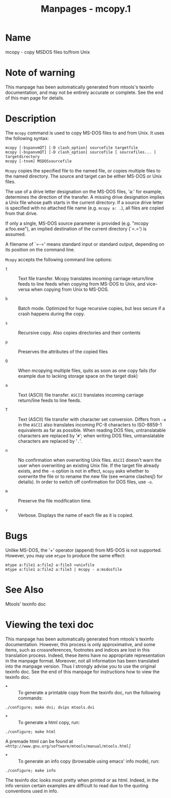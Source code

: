 #+TITLE: Manpages - mcopy.1
* Name
mcopy - copy MSDOS files to/from Unix

* Note of warning
This manpage has been automatically generated from mtools's texinfo
documentation, and may not be entirely accurate or complete. See the end
of this man page for details.

* Description
The =mcopy= command is used to copy MS-DOS files to and from Unix. It
uses the following syntax:

#+begin_example
mcopy [-bspanvmQT] [-D clash_option] sourcefile targetfile
mcopy [-bspanvmQT] [-D clash_option] sourcefile [ sourcefiles... ] targetdirectory
mcopy [-tnvm] MSDOSsourcefile
#+end_example

=Mcopy= copies the specified file to the named file, or copies multiple
files to the named directory. The source and target can be either MS-DOS
or Unix files.

The use of a drive letter designation on the MS-DOS files, 'a:' for
example, determines the direction of the transfer. A missing drive
designation implies a Unix file whose path starts in the current
directory. If a source drive letter is specified with no attached file
name (e.g. =mcopy a: .=), all files are copied from that drive.

If only a single, MS-DOS source parameter is provided (e.g. "mcopy
a:foo.exe"), an implied destination of the current directory (`=.=') is
assumed.

A filename of `=-=' means standard input or standard output, depending
on its position on the command line.

=Mcopy= accepts the following command line options:

- =t=  :: Text file transfer. Mcopy translates incoming carriage
  return/line feeds to line feeds when copying from MS-DOS to Unix, and
  vice-versa when copying from Unix to MS-DOS.

- =b=  :: Batch mode. Optimized for huge recursive copies, but less
  secure if a crash happens during the copy.

- =s=  :: Recursive copy. Also copies directories and their contents

- =p=  :: Preserves the attributes of the copied files

- =Q=  :: When mcopying multiple files, quits as soon as one copy fails
  (for example due to lacking storage space on the target disk)

- =a=  :: Text (ASCII) file transfer. =ASCII= translates incoming
  carriage return/line feeds to line feeds.

- =T=  :: Text (ASCII) file transfer with character set conversion.
  Differs from =-a= in the =ASCII= also translates incoming PC-8
  characters to ISO-8859-1 equivalents as far as possible. When reading
  DOS files, untranslatable characters are replaced by '=#='; when
  writing DOS files, untranslatable characters are replaced by '=.='.

- =n=  :: No confirmation when overwriting Unix files. =ASCII= doesn't
  warn the user when overwriting an existing Unix file. If the target
  file already exists, and the =-n= option is not in effect, =mcopy=
  asks whether to overwrite the file or to rename the new file (see
  ∞name clashes∫) for details). In order to switch off confirmation for
  DOS files, use =-o=.

- =m=  :: Preserve the file modification time.

- =v=  :: Verbose. Displays the name of each file as it is copied.

* Bugs
Unlike MS-DOS, the '+' operator (append) from MS-DOS is not supported.
However, you may use =mtype= to produce the same effect:

#+begin_example
mtype a:file1 a:file2 a:file3 >unixfile
mtype a:file1 a:file2 a:file3 | mcopy - a:msdosfile
#+end_example

* See Also
Mtools' texinfo doc

* Viewing the texi doc
This manpage has been automatically generated from mtools's texinfo
documentation. However, this process is only approximative, and some
items, such as crossreferences, footnotes and indices are lost in this
translation process. Indeed, these items have no appropriate
representation in the manpage format. Moreover, not all information has
been translated into the manpage version. Thus I strongly advise you to
use the original texinfo doc. See the end of this manpage for
instructions how to view the texinfo doc.

- *  :: To generate a printable copy from the texinfo doc, run the
  following commands:

#+begin_example
    ./configure; make dvi; dvips mtools.dvi
#+end_example

- *  :: To generate a html copy, run:

#+begin_example
    ./configure; make html
#+end_example

A premade html can be found at
=∞http://www.gnu.org/software/mtools/manual/mtools.html∫=

- *  :: To generate an info copy (browsable using emacs' info mode),
  run:

#+begin_example
    ./configure; make info
#+end_example

The texinfo doc looks most pretty when printed or as html. Indeed, in
the info version certain examples are difficult to read due to the
quoting conventions used in info.
